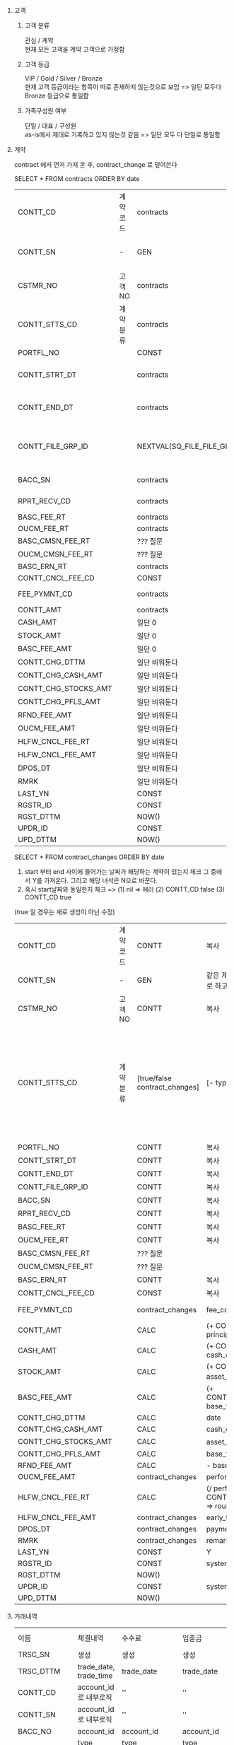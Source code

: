 #+OPTIONS: ^:{} H:0 num:0

* 고객
** 고객 분류
관심 / 계약 \\
현재 모든 고객을 계약 고객으로 가정함
** 고객 등급
VIP / Gold / Silver / Bronze \\
현재 고객 등급이라는 항목이 따로 존재하지 않는것으로 보임 => 일단 모두다 Bronze 등급으로 통일함
** 가족구성원 여부
단일 / 대표 / 구성원 \\
as-is에서 제대로 기록하고 있지 않는것 같음 => 일단 모두 다 단일로 통일함

* 계약

contract 에서 먼저 가져 온 후,
contract_change 로 덮어쓴다


SELECT * FROM contracts ORDER BY date

| CONTT_CD             | 계약 코드 | contracts                    | fund_id                                           | IW0000                               |                            |                      |      |              |
| CONTT_SN             | -       | GEN                          | 같은 계약에 대해 max + 1 로 하고 나중에 수동으로 번호 변경 |                                      |                            |                      |      |              |
| CSTMR_NO             | 고객 NO  | contracts                    | fund_id                                           | funds                                | client_id                  | clients              | name | query를 돌려서 |
| CONTT_STTS_CD        | 계약 분류 | contracts                    | type                                              | (new 10) (renewal 20) (amendment 10) |                            |                      |      |              |
| PORTFL_NO            |         | CONST                        | 1                                                 |                                      |                            |                      |      |              |
| CONTT_STRT_DT        |         | contracts                    | start_date                                        | Date를 string으로 파싱 후 Date로 insert |                            |                      |      |              |
| CONTT_END_DT         |         | contracts                    | end_date                                          | Date를 string으로 파싱 후 Date로 insert |                            |                      |      |              |
| CONTT_FILE_GRP_ID    |         | NEXTVAL(SQ_FILE_FILE_GRP_ID) | contracts                                         | s3_object_keys                       | 해당 id로 s3과 TB_FILE에 저장 | json이고 배열이니까 조심 |      |              |
| BACC_SN              |         | contracts                    | account_id                                        | TB_CSTMR_BAAC 에서 쿼리                |                            |                      |      |              |
| RPRT_RECV_CD         |         | contracts                    | report_delivery_method                            | (mail 20) (post 10)                  |                            |                      |      |              |
| BASC_FEE_RT          |         | contracts                    | base_fee_rate                                     |                                      |                            |                      |      |              |
| OUCM_FEE_RT          |         | contracts                    | performance_fee_rate                              |                                      |                            |                      |      |              |
| BASC_CMSN_FEE_RT     |         | ??? 질문                      |                                                   |                                      |                            |                      |      |              |
| OUCM_CMSN_FEE_RT     |         | ??? 질문                      |                                                   |                                      |                            |                      |      |              |
| BASC_ERN_RT          |         | contracts                    | hurdle_rate                                       |                                      |                            |                      |      |              |
| CONTT_CNCL_FEE_CD    |         | CONST                        | 1                                                 |                                      |                            |                      |      |              |
| FEE_PYMNT_CD         |         | contracts                    | fee_collecting_method                             | (cms 10) (manual 20)                 |                            |                      |      |              |
| CONTT_AMT            |         | contracts                    | principal                                         |                                      |                            |                      |      |              |
| CASH_AMT             |         | 일단 0                        |                                                   |                                      |                            |                      |      |              |
| STOCK_AMT            |         | 일단 0                        |                                                   |                                      |                            |                      |      |              |
| BASC_FEE_AMT         |         | 일단 0                        |                                                   |                                      |                            |                      |      |              |
| CONTT_CHG_DTTM       |         | 일단 비워둔다                   |                                                   |                                      |                            |                      |      |              |
| CONTT_CHG_CASH_AMT   |         | 일단 비워둔다                   |                                                   |                                      |                            |                      |      |              |
| CONTT_CHG_STOCKS_AMT |         | 일단 비워둔다                   |                                                   |                                      |                            |                      |      |              |
| CONTT_CHG_PFLS_AMT   |         | 일단 비워둔다                   |                                                   |                                      |                            |                      |      |              |
| RFND_FEE_AMT         |         | 일단 비워둔다                   |                                                   |                                      |                            |                      |      |              |
| OUCM_FEE_AMT         |         | 일단 비워둔다                   |                                                   |                                      |                            |                      |      |              |
| HLFW_CNCL_FEE_RT     |         | 일단 비워둔다                   |                                                   |                                      |                            |                      |      |              |
| HLFW_CNCL_FEE_AMT    |         | 일단 비워둔다                   |                                                   |                                      |                            |                      |      |              |
| DPOS_DT              |         | 일단 비워둔다                   |                                                   |                                      |                            |                      |      |              |
| RMRK                 |         | 일단 비워둔다                   |                                                   |                                      |                            |                      |      |              |
| LAST_YN              |         | CONST                        | Y                                                  |                                      |                            |                      |      |              |
| RGSTR_ID             |         | CONST                        | system                                            |                                      |                            |                      |      |              |
| RGST_DTTM            |         | NOW()                        |                                                   |                                      |                            |                      |      |              |
| UPDR_ID              |         | CONST                        | system                                            |                                      |                            |                      |      |              |
| UPD_DTTM             |         | NOW()                        |                                                   |                                      |                            |                      |      |              |

SELECT * FROM contract_changes
ORDER BY date

1. start 부터 end 사이에 들어가는 날짜가 해당하는 계약이 있는지 체크 그 중에서 Y를 가져온다. 그리고 해당 녀석은 N으로 바꾼다.
2. 혹시 start날짜와 동일한지 체크 => (1) nil => 에러 (2) CONTT_CD false (3) CONTT_CD true


(true 일 경우는 새로 생성이 아닌 수정)

| CONTT_CD             | 계약 코드 | CONTT                         | 복사                                             |                                                                                                                              |
| CONTT_SN             | -       | GEN                           | 같은 계약에 대해 max + 1 로 하고 나중에 수동으로 변경   |                                                                                                                              |
| CSTMR_NO             | 고객 NO  | CONTT                         | 복사                                             |                                                                                                                              |
| CONTT_STTS_CD        | 계약 분류 | [true/false contract_changes] | [- type]                                        | ([true termination] 에러) ([true change] 가만히 놔두기) ([false termination] 90) ([false change] total_change에 따라 >0 40 <0 50) |
| PORTFL_NO            |         | CONTT                         | 복사                                             |                                                                                                                              |
| CONTT_STRT_DT        |         | CONTT                         | 복사                                             |                                                                                                                              |
| CONTT_END_DT         |         | CONTT                         | 복사                                             |                                                                                                                              |
| CONTT_FILE_GRP_ID    |         | CONTT                         | 복사                                             |                                                                                                                              |
| BACC_SN              |         | CONTT                         | 복사                                             |                                                                                                                              |
| RPRT_RECV_CD         |         | CONTT                         | 복사                                             |                                                                                                                              |
| BASC_FEE_RT          |         | CONTT                         | 복사                                             |                                                                                                                              |
| OUCM_FEE_RT          |         | CONTT                         | 복사                                             |                                                                                                                              |
| BASC_CMSN_FEE_RT     |         | ??? 질문                       |                                                 |                                                                                                                              |
| OUCM_CMSN_FEE_RT     |         | ??? 질문                       |                                                 |                                                                                                                              |
| BASC_ERN_RT          |         | CONTT                         | 복사                                             |                                                                                                                              |
| CONTT_CNCL_FEE_CD    |         | CONST                         | 복사                                             |                                                                                                                              |
| FEE_PYMNT_CD         |         | contract_changes              | fee_collecting_method                           | (cms 10) (manual 20)                                                                                                         |
| CONTT_AMT            |         | CALC                          | (+ CONTT.CONTT_AMT principal_change)            |                                                                                                                              |
| CASH_AMT             |         | CALC                          | (+ CONTT.CASH_AMT cash_change)                  |                                                                                                                              |
| STOCK_AMT            |         | CALC                          | (+ CONTT.CASH_AMT asset_change로부터 계산)        |                                                                                                                              |
| BASC_FEE_AMT         |         | CALC                          | (+ CONTT.BASC_FEE_AMT base_fee)                 |                                                                                                                              |
| CONTT_CHG_DTTM       |         | CALC                          | date                                            |                                                                                                                              |
| CONTT_CHG_CASH_AMT   |         | CALC                          | cash_change                                     |                                                                                                                              |
| CONTT_CHG_STOCKS_AMT |         | CALC                          | asset_change로부터 계산                           |                                                                                                                              |
| CONTT_CHG_PFLS_AMT   |         | CALC                          | base_fee * 100 ???                              |                                                                                                                              |
| RFND_FEE_AMT         |         | CALC                          | - base_fee                                      |                                                                                                                              |
| OUCM_FEE_AMT         |         | contract_changes              | performance_fee                                 |                                                                                                                              |
| HLFW_CNCL_FEE_RT     |         | CALC                          | (/ performance_fee CONTT_CHG_PFLS_AMT) => round |                                                                                                                              |
| HLFW_CNCL_FEE_AMT    |         | contract_changes              | early_termination_fee                           |                                                                                                                              |
| DPOS_DT              |         | contract_changes              | payment_date                                    |                                                                                                                              |
| RMRK                 |         | contract_changes              | remarks                                         |                                                                                                                              |
| LAST_YN              |         | CONST                         | Y                                               |                                                                                                                              |
| RGSTR_ID             |         | CONST                         | system                                          |                                                                                                                              |
| RGST_DTTM            |         | NOW()                         |                                                 |                                                                                                                              |
| UPDR_ID              |         | CONST                         | system                                          |                                                                                                                              |
| UPD_DTTM             |         | NOW()                         |                                                 |                                                                                                                              |


* 거래내역
| 이름         | 체결내역                 | 수수료                        | 입출금                               | 입출고                          | buy-manual(1) | manual(2)     |
| TRSC_SN     | 생성                    | 생성                         | 생성                                | 생성                           | 생성           | 생성           |
| TRSC_DTTM   | trade_date, trade_time | trade_date                  | trade_date                         | trade_date                    | trade_date    | trade_date    |
| CONTT_CD    | account_id 로 내부로직   | ''                          | ''                                 | ''                            | ''            | ''            |
| CONTT_SN    | account_id 로 내부로직   | ''                          | ''                                 | ''                            | ''            | ''            |
| BACC_NO     | account_id             | account_id                  | account_id                         | account_id                    | account_id    | account_id    |
| TRSC_FL     | type buy/sell 10/20    | type buy_fee/sell_fee 10/20 | type cash_in/cash_out 50/60        | type asset_in/asset_out 30/40 | type buy/sell | type buy/sell |
| ISIN_CD     | asset_id               | asset_id                    |                                    | asset_id                      |               |               |
| TRSC_QTY    | quantity               | NULL                        | NULL                               | quantity                      |               |               |
| TRSC_UNP    | price                  | NULL (찾아서 넣어줄수는 있다)   | 1 (환율을 고려하게 될수도 있어 1로 상정) | price                         |               |               |
| TRSC_FEE    | NULL                   | quntity                     |                                    |                               |               |               |
| TRSC_TAX    |                        |                             |                                    |                               |               |               |
| PYMNT_AMT   |                        |                             |                                    |                               |               |               |
| KSD_NO      |                        |                             |                                    |                               |               |               |
| PIPO_AMT    |                        |                             |                                    |                               |               |               |
| SMRY        |                        |                             |                                    |                               |               |               |
| DATA_CN     |                        |                             |                                    |                               |               |               |
| KSD_MNGT_NO |                        |                             |                                    |                               |               |               |
| BSL_DATA_NO |                        |                             |                                    |                               |               |               |
| RGSTR_ID    |                        |                             |                                    |                               |               |               |
| RGST_DTTM   |                        |                             |                                    |                               |               |               |
| UPDR_ID     |                        |                             |                                    |                               |               |               |
| UPD_DTTM    |                        |                             |                                    |                               |               |               |

* 거래내역

---------------- 이 항목들은 type * manual 로 구분. 단 주의사항은 type = buy/sell & manual = 1 인 경우에는 체결내역 (수동) 항목과 수수료 (수동) 항목을 각각 한개씩 총 두개 생성함

| 이름         | 체결내역                 | 체결내역 (수동)         | 수수료                        | 수수료 (수동)          | 입출금                               | 입출금 (수동)                   | 입출고                            | 입출고 (수동)                     |
|-------------+------------------------+----------------------+-----------------------------+----------------------+------------------------------------+-------------------------------+---------------------------------+---------------------------------|
| TRSC_SN     | 생성                    | 생성                  | 생성                         | 생성                  | 생성                                | 생성                           | 생성                             | 생성                             |
| TRSC_DTTM   | trade_date, trade_time | trade_date           | trade_date                  | trade_date           | trade_date                         | trade_date                    | trade_date                      | trade_date                      |
| CONTT_CD    | account_id 로 내부로직   | account_id 로 내부로직 | account_id 로 내부로직        | account_id 로 내부로직 | account_id 로 내부로직               | account_id 로 내부로직          | account_id 로 내부로직            | account_id 로 내부로직            |
| CONTT_SN    | account_id 로 내부로직   | account_id 로 내부로직 | account_id 로 내부로직        | account_id 로 내부로직 | account_id 로 내부로직               | account_id 로 내부로직          | account_id 로 내부로직            | account_id 로 내부로직            |
| BACC_NO     | account_id             | account_id           | account_id                  | account_id           | account_id                         | account_id                    | account_id                      | account_id                      |
| TRSC_FL     | type buy/sell 10/20    | type buy/sell 10/20  | type buy_fee/sell_fee 10/20 | type buy/sell 10/20  | type cash_in/cash_out 50/60        | type cash_in/cash_out 50/60   | type asset_in/asset_out 30/40   | type asset_in/asset_out 30/40   |
| ISIN_CD     | asset_id               | asset_id             | asset_id                    | asset_id             | asset_id                           | asset_id                      | asset_id                        | asset_id                        |
| TRSC_QTY    | quantity               | quantity             | quantity                    | quantity             | NULL                               | NULL                          | quantity                        | quantity                        |
| TRSC_UNP    | price                  | price                | NULL                        | NULL                 | 1 (환율을 고려하게 될수도 있어 1로 상정) | 1                             | NULL                            | price                           |
| TRSC_FEE    | NULL                   | NULL                 | fee                         | fee                  | fee                                | fee                           | fee                             | fee                             |
| TRSC_TAX    | NULl                   | NULL                 | tax                         | tax                  | tax                                | tax                           | tax                             | tax                             |
| PYMNT_AMT   | 일단 비워둠              | 일단 비워둠            | NULL                        | NULL                 | NULL                               | NULL                          | NULL                            | NULL                            |
| KSD_NO      | ksd_number             | NULL                 | ksd_number                  | NULL                 | ksd_number                         | NULL                          | ksd_number                      | NULL                            |
| PIPO_AMT    | NULL                   | NULL                 | NULL                        | NULL                 | quantity                           | quantity                      | NULL                            | 일단 비워둠                       |
| SMRY        | 체결내역                 | 체결내역               | 수수료                        | 수수료                 | type cash_in/cash_out 입금/출금      | type cash_in/cash_out 입금/출금 | type asset_in/asset_out 입고/출고 | type asset_in/asset_out 입고/출고 |
| DATA_CN     | 일단 비워둠              | 수동                  | 일단 비워둠                   | 수동                  | 일단 비워둠                          | 수동                           | 일단 비워둠                       | 수동                             |
| KSD_MNGT_NO | NULL                   | NULL                 | NULL                        | NULL                 | NULL                               | NULL                          | NULL                            | NULL                            |
| BSL_DATA_NO | ksd_number             | NULL                 | ksd_number                  | NULL                 | ksd_number                         | NULL                          | ksd_number                      | NULL                            |
| RGSTR_ID    |                        |                      |                             |                      |                                    |                               |                                 |                                 |
| RGST_DTTM   |                        |                      |                             |                      |                                    |                               |                                 |                                 |
| UPDR_ID     |                        |                      |                             |                      |                                    |                               |                                 |                                 |
| UPD_DTTM    |                        |                      |                             |                      |                                    |                               |                                 |                                 |
|             |                        |                      |                             |                      |                                    |                               |                                 |                                 |


